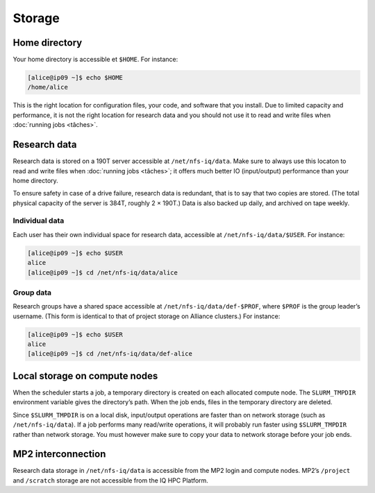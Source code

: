 Storage
=======

Home directory
--------------

Your home directory is accessible et ``$HOME``. For instance:

.. code-block:: console

    [alice@ip09 ~]$ echo $HOME
    /home/alice

This is the right location for configuration files, your code, and software that
you install. Due to limited capacity and performance, it is not the right
location for research data and you should not use it to read and write files
when :doc:`running jobs <tâches>`.

Research data
-------------

Research data is stored on a 190T server accessible at ``/net/nfs-iq/data``.
Make sure to always use this locaton to read and write files when :doc:`running
jobs <tâches>`; it offers much better IO (input/output) performance than your
home directory.

To ensure safety in case of a drive failure, research data is redundant,
that is to say that two copies are stored. (The total physical capacity of the
server is 384T, roughly 2 × 190T.) Data is also backed up daily, and archived on
tape weekly.

Individual data
'''''''''''''''

Each user has their own individual space for research data, accessible at
``/net/nfs-iq/data/$USER``. For instance:

.. code-block:: console

    [alice@ip09 ~]$ echo $USER
    alice
    [alice@ip09 ~]$ cd /net/nfs-iq/data/alice

Group data
''''''''''

Research groups have a shared space accessible at
``/net/nfs-iq/data/def-$PROF``, where ``$PROF`` is the group leader’s username.
(This form is identical to that of project storage on Alliance clusters.) For
instance:

.. code-block:: console

    [alice@ip09 ~]$ echo $USER
    alice
    [alice@ip09 ~]$ cd /net/nfs-iq/data/def-alice

Local storage on compute nodes
--------------------------------------

When the scheduler starts a job, a temporary directory is created on each
allocated compute node. The ``SLURM_TMPDIR`` environment variable gives the
directory’s path. When the job ends, files in the temporary directory are
deleted.

Since ``$SLURM_TMPDIR`` is on a local disk, input/output operations are faster
than on network storage (such as ``/net/nfs-iq/data``). If a job performs many
read/write operations, it will probably run faster using ``$SLURM_TMPDIR``
rather than network storage. You must however make sure to copy your data to
network storage before your job ends.

.. seealso::
   - `Using node-local storage <https://docs.alliancecan.ca/wiki/Using_node-local_storage/en>`_
     (Alliance technical documentation)

MP2 interconnection
-------------------

Research data storage in ``/net/nfs-iq/data`` is accessible from the MP2 login
and compute nodes. MP2’s ``/project`` and ``/scratch`` storage are not
accessible from the IQ HPC Platform.
